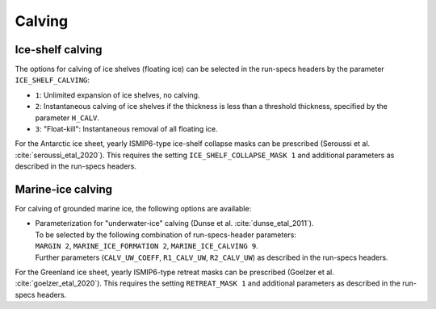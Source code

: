 .. _calving:

Calving
*******

.. _calving_ice_shelves:

Ice-shelf calving
=================

The options for calving of ice shelves (floating ice) can be selected in the run-specs headers by the parameter ``ICE_SHELF_CALVING``\:

* ``1``: Unlimited expansion of ice shelves, no calving.

* ``2``: Instantaneous calving of ice shelves if the thickness is less than a threshold thickness, specified by the parameter ``H_CALV``.

* ``3``: "Float-kill": Instantaneous removal of all floating ice.

For the Antarctic ice sheet, yearly ISMIP6-type ice-shelf collapse masks can be prescribed (Seroussi et al. :cite:`seroussi_etal_2020`). This requires the setting ``ICE_SHELF_COLLAPSE_MASK 1`` and additional parameters as described in the run-specs headers.

.. _calving_marine_ice:

Marine-ice calving
==================

For calving of grounded marine ice, the following options are available\:

* | Parameterization for "underwater-ice" calving (Dunse et al. :cite:`dunse_etal_2011`).
  | To be selected by the following combination of run-specs-header parameters\:
  | ``MARGIN 2``, ``MARINE_ICE_FORMATION 2``, ``MARINE_ICE_CALVING 9``.
  | Further parameters (``CALV_UW_COEFF``, ``R1_CALV_UW``, ``R2_CALV_UW``) as described in the run-specs headers.

For the Greenland ice sheet, yearly ISMIP6-type retreat masks can be prescribed (Goelzer et al. :cite:`goelzer_etal_2020`). This requires the setting ``RETREAT_MASK 1`` and additional parameters as described in the run-specs headers.

